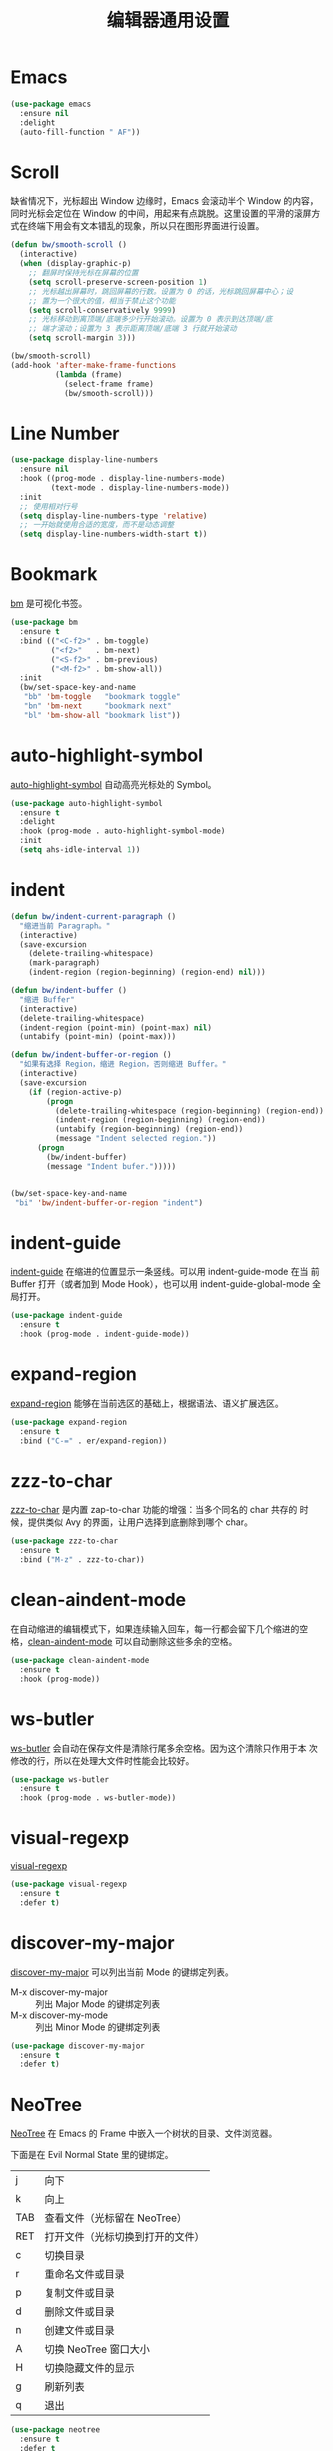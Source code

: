 #+TITLE:     编辑器通用设置

* Emacs

#+BEGIN_SRC emacs-lisp
  (use-package emacs
    :ensure nil
    :delight
    (auto-fill-function " AF"))
#+END_SRC

* Scroll

  缺省情况下，光标超出 Window 边缘时，Emacs 会滚动半个 Window 的内容，
同时光标会定位在 Window 的中间，用起来有点跳脱。这里设置的平滑的滚屏方
式在终端下用会有文本错乱的现象，所以只在图形界面进行设置。

#+BEGIN_SRC emacs-lisp
  (defun bw/smooth-scroll ()
    (interactive)
    (when (display-graphic-p)
      ;; 翻屏时保持光标在屏幕的位置
      (setq scroll-preserve-screen-position 1)
      ;; 光标越出屏幕时，跳回屏幕的行数。设置为 0 的话，光标跳回屏幕中心；设
      ;; 置为一个很大的值，相当于禁止这个功能
      (setq scroll-conservatively 9999)
      ;; 光标移动到离顶端/底端多少行开始滚动。设置为 0 表示到达顶端/底
      ;; 端才滚动；设置为 3 表示距离顶端/底端 3 行就开始滚动
      (setq scroll-margin 3)))

  (bw/smooth-scroll)
  (add-hook 'after-make-frame-functions
            (lambda (frame)
              (select-frame frame)
              (bw/smooth-scroll)))
#+END_SRC

* Line Number

#+BEGIN_SRC emacs-lisp
  (use-package display-line-numbers
    :ensure nil
    :hook ((prog-mode . display-line-numbers-mode)
           (text-mode . display-line-numbers-mode))
    :init
    ;; 使用相对行号
    (setq display-line-numbers-type 'relative)
    ;; 一开始就使用合适的宽度，而不是动态调整
    (setq display-line-numbers-width-start t))
#+END_SRC

* Bookmark

  [[https://github.com/joodland/bm][bm]] 是可视化书签。

#+BEGIN_SRC emacs-lisp
  (use-package bm
    :ensure t
    :bind (("<C-f2>" . bm-toggle)
           ("<f2>"   . bm-next)
           ("<S-f2>" . bm-previous)
           ("<M-f2>" . bm-show-all))
    :init
    (bw/set-space-key-and-name
     "bb" 'bm-toggle   "bookmark toggle"
     "bn" 'bm-next     "bookmark next"
     "bl" 'bm-show-all "bookmark list"))
#+END_SRC

* auto-highlight-symbol

  [[https://github.com/gennad/auto-highlight-symbol/][auto-highlight-symbol]] 自动高亮光标处的 Symbol。

#+BEGIN_SRC emacs-lisp
  (use-package auto-highlight-symbol
    :ensure t
    :delight
    :hook (prog-mode . auto-highlight-symbol-mode)
    :init
    (setq ahs-idle-interval 1))
#+END_SRC

* indent

#+BEGIN_SRC emacs-lisp
  (defun bw/indent-current-paragraph ()
    "缩进当前 Paragraph。"
    (interactive)
    (save-excursion
      (delete-trailing-whitespace)
      (mark-paragraph)
      (indent-region (region-beginning) (region-end) nil)))

  (defun bw/indent-buffer ()
    "缩进 Buffer"
    (interactive)
    (delete-trailing-whitespace)
    (indent-region (point-min) (point-max) nil)
    (untabify (point-min) (point-max)))

  (defun bw/indent-buffer-or-region ()
    "如果有选择 Region，缩进 Region，否则缩进 Buffer。"
    (interactive)
    (save-excursion
      (if (region-active-p)
          (progn
            (delete-trailing-whitespace (region-beginning) (region-end))
            (indent-region (region-beginning) (region-end))
            (untabify (region-beginning) (region-end))
            (message "Indent selected region."))
        (progn
          (bw/indent-buffer)
          (message "Indent bufer.")))))


  (bw/set-space-key-and-name
   "bi" 'bw/indent-buffer-or-region "indent")
#+END_SRC

* indent-guide

  [[https://github.com/zk-phi/indent-guide][indent-guide]] 在缩进的位置显示一条竖线。可以用 indent-guide-mode 在当
前 Buffer 打开（或者加到 Mode Hook），也可以用 indent-guide-global-mode
全局打开。

#+BEGIN_SRC emacs-lisp
  (use-package indent-guide
    :ensure t
    :hook (prog-mode . indent-guide-mode))
#+END_SRC

* expand-region

  [[https://github.com/magnars/expand-region.el][expand-region]] 能够在当前选区的基础上，根据语法、语义扩展选区。

#+BEGIN_SRC emacs-lisp
  (use-package expand-region
    :ensure t
    :bind ("C-=" . er/expand-region))
#+END_SRC

* zzz-to-char

  [[https://github.com/mrkkrp/zzz-to-char][zzz-to-char]] 是内置 zap-to-char 功能的增强：当多个同名的 char 共存的
时候，提供类似 Avy 的界面，让用户选择到底删除到哪个 char。

#+BEGIN_SRC emacs-lisp
  (use-package zzz-to-char
    :ensure t
    :bind ("M-z" . zzz-to-char))
#+END_SRC

* clean-aindent-mode

  在自动缩进的编辑模式下，如果连续输入回车，每一行都会留下几个缩进的空
格，[[https://github.com/pmarinov/clean-aindent-mode][clean-aindent-mode]] 可以自动删除这些多余的空格。

#+BEGIN_SRC emacs-lisp
  (use-package clean-aindent-mode
    :ensure t
    :hook (prog-mode))
#+END_SRC

* ws-butler

  [[https://github.com/lewang/ws-butler][ws-butler]] 会自动在保存文件是清除行尾多余空格。因为这个清除只作用于本
次修改的行，所以在处理大文件时性能会比较好。

#+BEGIN_SRC emacs-lisp
  (use-package ws-butler
    :ensure t
    :hook (prog-mode . ws-butler-mode))
#+END_SRC

* visual-regexp

  [[https://github.com/benma/visual-regexp.el][visual-regexp]]

#+BEGIN_SRC emacs-lisp
  (use-package visual-regexp
    :ensure t
    :defer t)
#+END_SRC

* discover-my-major

  [[https://github.com/steckerhalter/discover-my-major][discover-my-major]] 可以列出当前 Mode 的键绑定列表。
  - M-x discover-my-major :: 列出 Major Mode 的键绑定列表
  - M-x discover-my-mode :: 列出 Minor Mode 的键绑定列表

#+BEGIN_SRC emacs-lisp
  (use-package discover-my-major
    :ensure t
    :defer t)
#+END_SRC

* NeoTree

  [[https://github.com/jaypei/emacs-neotree][NeoTree]] 在 Emacs 的 Frame 中嵌入一个树状的目录、文件浏览器。

  下面是在 Evil Normal State 里的键绑定。

  | j   | 向下                             |
  | k   | 向上                             |
  |-----+----------------------------------|
  | TAB | 查看文件（光标留在 NeoTree）     |
  | RET | 打开文件（光标切换到打开的文件） |
  |-----+----------------------------------|
  | c   | 切换目录                         |
  | r   | 重命名文件或目录                 |
  | p   | 复制文件或目录                   |
  | d   | 删除文件或目录                   |
  | n   | 创建文件或目录                   |
  |-----+----------------------------------|
  | A   | 切换 NeoTree 窗口大小            |
  | H   | 切换隐藏文件的显示               |
  | g   | 刷新列表                         |
  | q   | 退出                             |

#+BEGIN_SRC emacs-lisp
  (use-package neotree
    :ensure t
    :defer t
    :init
    ;; 定制 NeoTree 在 Evil Normal State 下的键绑定
    (evil-define-key 'normal neotree-mode-map (kbd "TAB") 'neotree-quick-look)
    (evil-define-key 'normal neotree-mode-map (kbd "RET") 'neotree-enter)
    (evil-define-key 'normal neotree-mode-map (kbd "c")   'neotree-change-root)
    (evil-define-key 'normal neotree-mode-map (kbd "r")   'neotree-rename-node)
    (evil-define-key 'normal neotree-mode-map (kbd "p")   'neotree-copy-node)
    (evil-define-key 'normal neotree-mode-map (kbd "d")   'neotree-delete-node)
    (evil-define-key 'normal neotree-mode-map (kbd "n")   'neotree-create-node)
    (evil-define-key 'normal neotree-mode-map (kbd "A")   'neotree-stretch-toggle)
    (evil-define-key 'normal neotree-mode-map (kbd "H")   'neotree-hidden-file-toggle)
    (evil-define-key 'normal neotree-mode-map (kbd "g")   'neotree-refresh)
    (evil-define-key 'normal neotree-mode-map (kbd "q")   'neotree-hide)
    (bw/set-space-key-and-name
     "at" 'neotree-toggle "NeoTree"))
#+END_SRC

* undo-tree

  Emacs 内置的 Undo 机制把 Undo 操作本身也加到 Undo 链，从而只用一个
Undo 命令实现 Undo/Redo 操作，概念独特，但使用起来不太方便。undo-tree
为 Emacs 提供了和其他软件类似的 Undo/Redo 功能，还提供了一个可视化 Undo
Tree。

  在配置文件中加上 (global-undo-tree-mode) 就可以在所有 Buffer 中用
undo-tree 替换 Emacs 内置的 Undo 系统，并且设置了几个键绑定，下面是常
用的键绑定。

  | 键绑定   | 命令                |
  |----------+---------------------|
  | C-_  C-/ | undo-tree-undo      |
  | M-_  C-? | undo-tree-redo      |
  | C-x u    | undo-tree-visualize |

  Evil 依赖 undo-tree 实现 Undo/Redo 的功能，所以使用 Evil 的话，会全
局激活 undo-tree-mode。

#+BEGIN_SRC emacs-lisp
  (use-package undo-tree
    :ensure t
    :defer t
    :delight
    :config
    ;; 在可视化 Undo Tree 显示时间戳
    (setq undo-tree-visualizer-timestamps t)
    ;; 在可视化 Undo Tree 显示 Diff
    (setq undo-tree-visualizer-diff t))
#+END_SRC

* Shell

#+BEGIN_SRC emacs-lisp
  (use-package shell
    :ensure nil
    :defer t
    :init
    (when bw/windows-p
      ;; 通过 --login 加载 .bash_profile 以设置 PS1
      (setq explicit-bash-args '("--login" "-i"))))
#+END_SRC

* Ediff

  Ediff 是 Emacs 自带的文件比较、文件合并、制作补丁工具，其后台调用 diff、diff3
等程序。

  如果比较时不关心空格，可以设置 ediff-diff-options 为 "-w"。

#+BEGIN_SRC emacs-lisp
  (use-package ediff
    :ensure nil
    :hook (ediff-before-setup-windows
           .
           (lambda()
             (setq ediff-split-window-function (if (> (frame-width) 170)
                                                   'split-window-horizontally
                                                 'split-window-vertically)))))
#+END_SRC

* Misc
** pcache

  某些包依赖于 pcache，这里定制 pcache-directory。

#+BEGIN_SRC emacs-lisp
  (use-package pcache
    :ensure nil
    :defer t
    :init
    (setq pcache-directory
          (let ((dir (concat user-emacs-directory ".var/pcache/")))
            (make-directory dir t)
            dir)))
#+END_SRC
